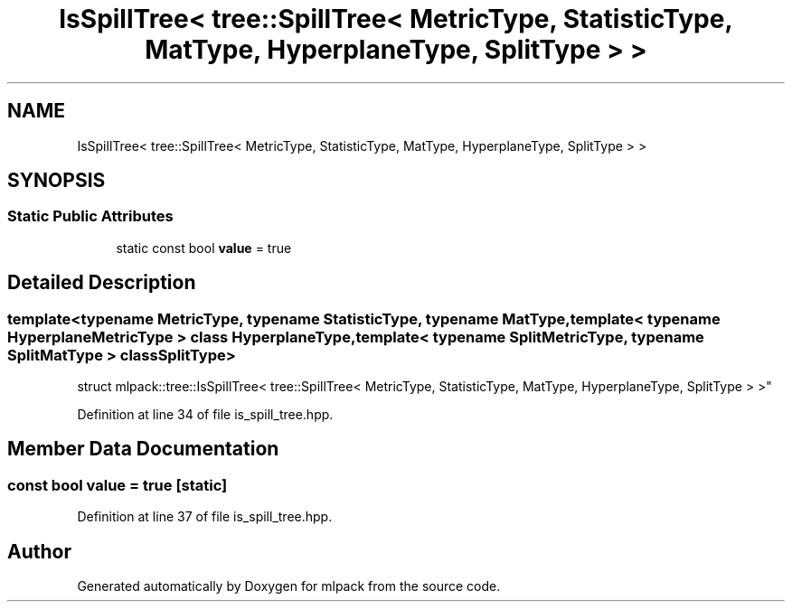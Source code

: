 .TH "IsSpillTree< tree::SpillTree< MetricType, StatisticType, MatType, HyperplaneType, SplitType > >" 3 "Sun Aug 22 2021" "Version 3.4.2" "mlpack" \" -*- nroff -*-
.ad l
.nh
.SH NAME
IsSpillTree< tree::SpillTree< MetricType, StatisticType, MatType, HyperplaneType, SplitType > >
.SH SYNOPSIS
.br
.PP
.SS "Static Public Attributes"

.in +1c
.ti -1c
.RI "static const bool \fBvalue\fP = true"
.br
.in -1c
.SH "Detailed Description"
.PP 

.SS "template<typename MetricType, typename StatisticType, typename MatType, template< typename HyperplaneMetricType > class HyperplaneType, template< typename SplitMetricType, typename SplitMatType > class SplitType>
.br
struct mlpack::tree::IsSpillTree< tree::SpillTree< MetricType, StatisticType, MatType, HyperplaneType, SplitType > >"

.PP
Definition at line 34 of file is_spill_tree\&.hpp\&.
.SH "Member Data Documentation"
.PP 
.SS "const bool value = true\fC [static]\fP"

.PP
Definition at line 37 of file is_spill_tree\&.hpp\&.

.SH "Author"
.PP 
Generated automatically by Doxygen for mlpack from the source code\&.
